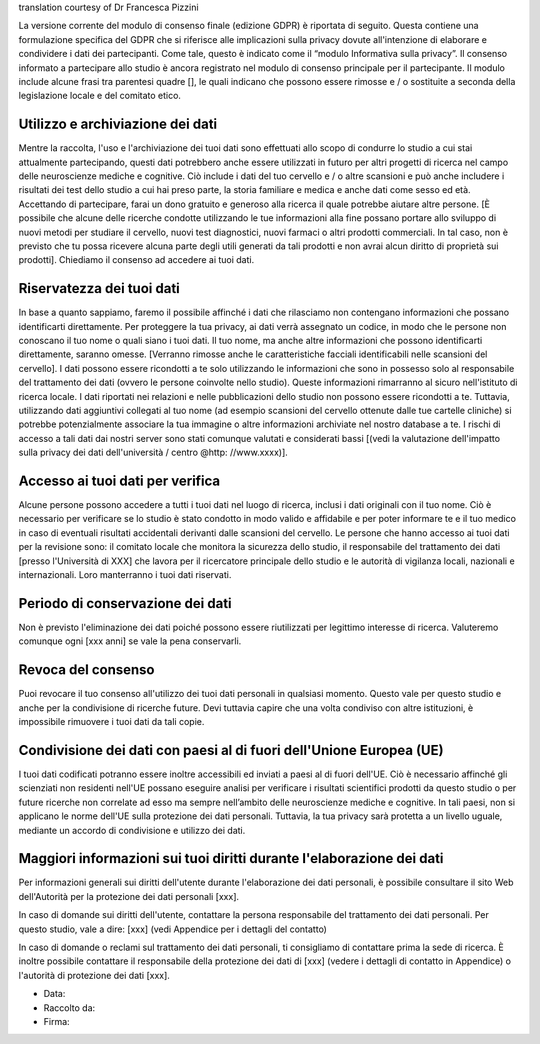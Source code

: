 .. _chap_consent_ultimate_gdpr_it:

translation courtesy of Dr Francesca Pizzini

La versione corrente del modulo di consenso finale (edizione GDPR) è riportata di seguito. Questa contiene una formulazione specifica del GDPR che si riferisce alle implicazioni sulla privacy dovute all'intenzione di elaborare e condividere i dati dei partecipanti. Come tale, questo è indicato come il “modulo Informativa sulla privacy”. Il consenso informato a partecipare allo studio è ancora registrato nel modulo di consenso principale per il partecipante. Il modulo include alcune frasi tra parentesi quadre [], le quali indicano che possono essere rimosse e / o sostituite a seconda della legislazione locale e del comitato etico.

Utilizzo e archiviazione dei dati
~~~~~~~~~~~~~~~~~~~~~~~~~~~~~~~~~
Mentre la raccolta, l'uso e l'archiviazione dei tuoi dati sono effettuati allo scopo di condurre lo studio a cui stai attualmente partecipando, questi dati potrebbero anche essere utilizzati in futuro per altri progetti di ricerca nel campo delle neuroscienze mediche e cognitive. Ciò include i dati del tuo cervello e / o altre scansioni e può anche includere i risultati dei test dello studio a cui hai preso parte, la storia familiare e medica e anche dati come sesso ed età.
Accettando di partecipare, farai un dono gratuito e generoso alla ricerca il quale potrebbe aiutare altre persone. [È possibile che alcune delle ricerche condotte utilizzando le tue informazioni alla fine possano portare allo sviluppo di nuovi metodi per studiare il cervello, nuovi test diagnostici, nuovi farmaci o altri prodotti commerciali. In tal caso, non è previsto che tu possa ricevere alcuna parte degli utili generati da tali prodotti e non avrai alcun diritto di proprietà sui prodotti]. Chiediamo il consenso ad accedere ai tuoi dati.

Riservatezza dei tuoi dati
~~~~~~~~~~~~~~~~~~~~~~~~~~
In base a quanto sappiamo, faremo il possibile affinché i dati che rilasciamo non contengano informazioni che possano identificarti direttamente. Per proteggere la tua privacy, ai dati verrà assegnato un codice, in modo che le persone non conoscano il tuo nome o quali siano i tuoi dati. Il tuo nome, ma anche altre informazioni che possono identificarti direttamente, saranno omesse. [Verranno rimosse anche le caratteristiche facciali identificabili nelle scansioni del cervello]. I dati possono essere ricondotti a te solo utilizzando le informazioni che sono in possesso solo al responsabile del trattamento dei dati (ovvero le persone coinvolte nello studio).
Queste informazioni rimarranno al sicuro nell'istituto di ricerca locale. I dati riportati nei relazioni e nelle pubblicazioni dello studio non possono essere ricondotti a te. Tuttavia, utilizzando dati aggiuntivi collegati al tuo nome (ad esempio scansioni del cervello ottenute dalle tue cartelle cliniche) si potrebbe potenzialmente associare la tua immagine o altre informazioni archiviate nel nostro database a te. I rischi di accesso a tali dati dai nostri server sono stati comunque valutati e considerati bassi [(vedi la valutazione dell'impatto sulla privacy dei dati dell'università / centro @http: //www.xxxx)].

Accesso ai tuoi dati per verifica
~~~~~~~~~~~~~~~~~~~~~~~~~~~~~~~~~
Alcune persone possono accedere a tutti i tuoi dati nel luogo di ricerca, inclusi i dati originali con il tuo nome. Ciò è necessario per verificare se lo studio è stato condotto in modo valido e affidabile e per poter informare te e il tuo medico in caso di eventuali risultati accidentali derivanti dalle scansioni del cervello. Le persone che hanno accesso ai tuoi dati per la revisione sono: il comitato locale che monitora la sicurezza dello studio, il responsabile del trattamento dei dati [presso l'Università di XXX] che lavora per il ricercatore principale dello studio e le autorità di vigilanza locali, nazionali e internazionali. Loro manterranno i tuoi dati riservati.

Periodo di conservazione dei dati
~~~~~~~~~~~~~~~~~~~~~~~~~~~~~~~~~
Non è previsto l'eliminazione dei dati poiché possono essere riutilizzati per legittimo interesse di ricerca. Valuteremo comunque ogni [xxx anni] se vale la pena conservarli.

Revoca del consenso
~~~~~~~~~~~~~~~~~~~~
Puoi revocare il tuo consenso all'utilizzo dei tuoi dati personali in qualsiasi momento. Questo vale per questo studio e anche per la condivisione di ricerche future. Devi tuttavia capire che una volta condiviso con altre istituzioni, è impossibile rimuovere i tuoi dati da tali copie.

Condivisione dei dati con paesi al di fuori dell'Unione Europea (UE)
~~~~~~~~~~~~~~~~~~~~~~~~~~~~~~~~~~~~~~~~~~~~~~~~~~~~~~~~~~~~~~~~~~~~
I tuoi dati codificati potranno essere inoltre accessibili ed inviati a paesi al di fuori dell'UE. Ciò è necessario affinché gli scienziati non residenti nell'UE possano eseguire analisi per verificare i risultati scientifici prodotti da questo studio o per future ricerche non correlate ad esso ma sempre nell’ambito delle neuroscienze mediche e cognitive. In tali paesi, non si applicano le norme dell'UE sulla protezione dei dati personali. Tuttavia, la tua privacy sarà protetta a un livello uguale, mediante un accordo di condivisione e utilizzo dei dati.

Maggiori informazioni sui tuoi diritti durante l'elaborazione dei dati
~~~~~~~~~~~~~~~~~~~~~~~~~~~~~~~~~~~~~~~~~~~~~~~~~~~~~~~~~~~~~~~~~~~~~~
Per informazioni generali sui diritti dell'utente durante l'elaborazione dei dati personali, è possibile consultare il sito Web dell'Autorità per la protezione dei dati personali [xxx].

In caso di domande sui diritti dell'utente, contattare la persona responsabile del trattamento dei dati personali. Per questo studio, vale a dire:
[xxx] (vedi Appendice per i dettagli del contatto)

In caso di domande o reclami sul trattamento dei dati personali, ti consigliamo di contattare prima la sede di ricerca. È inoltre possibile contattare il responsabile della protezione dei dati di [xxx] (vedere i dettagli di contatto in Appendice) o l'autorità di protezione dei dati [xxx].

- Data:
- Raccolto da:
- Firma:
